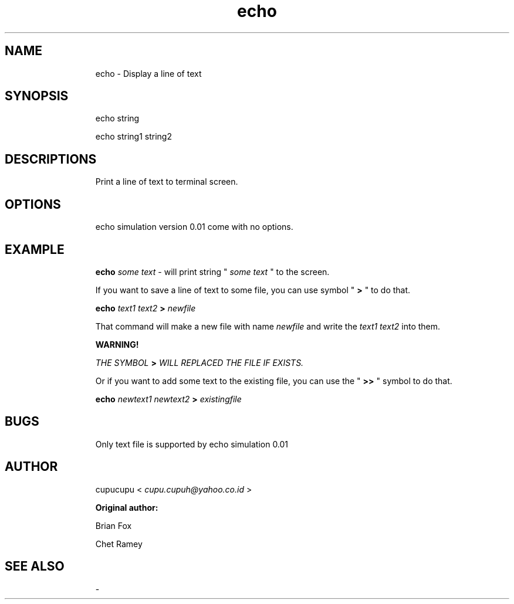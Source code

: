 .TH echo 1 Feb-24-2011 cupucupu
.SH NAME
.IP
echo - Display a line of text
.PP
.SH SYNOPSIS
.IP
echo string
.BR
.IP
echo string1 string2
.PP
.SH DESCRIPTIONS
.IP
Print a line of text to terminal screen.
.PP
.SH OPTIONS
.IP
echo simulation version 0.01 come with no options.
.PP
.SH EXAMPLE
.IP
.B echo
.I some text
- will print string "
.I some text
" to the screen.
.PP
.IP
If you want to save a line of text to some file, you can use symbol "
.B >
" to do that.
.PP
.IP
.B echo
.I text1 text2
.B >
.I newfile
.PP
.IP
That command will make a new file with name
.I newfile
and write the
.I text1 text2
into them.
.PP
.IP
.B WARNING!
.BR
.IP
.IP
.I THE SYMBOL "
.B >
.I " WILL REPLACED THE FILE IF EXISTS.
.PP
.IP
Or if you want to add some text to the existing file, you can use the "
.B >>
" symbol to do that.
.PP
.IP
.B echo
.I newtext1 newtext2
.B >
.I existingfile
.PP
.SH BUGS
.IP
Only text file is supported by echo simulation 0.01
.PP
.SH AUTHOR
.IP
cupucupu <
.I cupu.cupuh@yahoo.co.id
>
.PP
.IP
.B Original author:
.BR
.IP
.IP
Brian Fox
.BR
.IP
.IP
Chet Ramey
.PP
.SH SEE ALSO
.IP
-

